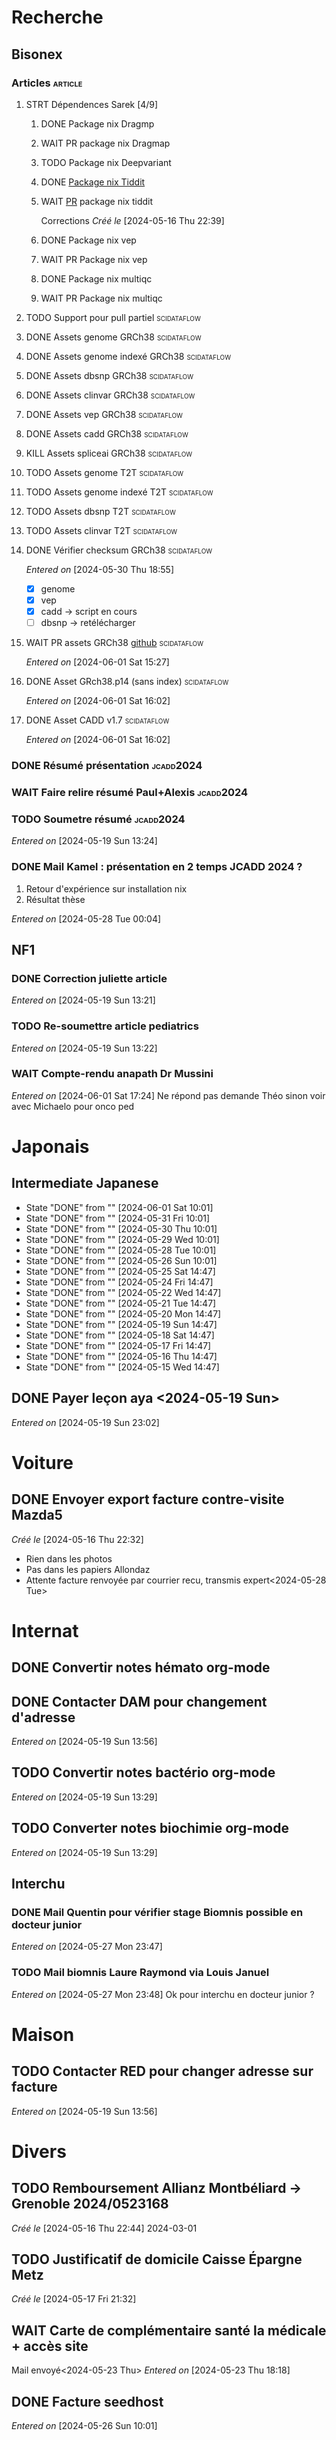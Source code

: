* Recherche
** Bisonex
:PROPERTIES:
:CATEGORY: bisonex
:END:
*** Articles :article:
**** STRT Dépendences Sarek [4/9]
***** DONE Package nix Dragmp
***** WAIT PR package nix Dragmap
***** TODO Package nix Deepvariant
***** DONE [[file:~/code/nixpkgs/pkgs/by-name/ti/tiddit/package.nix::{][Package nix Tiddit]]
***** WAIT [[https://github.com/NixOS/nixpkgs/pull/312995][PR]] package nix tiddit
    Corrections
    /Créé le/ [2024-05-16 Thu 22:39]
***** DONE Package nix vep
***** WAIT PR Package nix vep
***** DONE Package nix multiqc
***** WAIT PR Package nix multiqc
**** TODO Support pour pull partiel :scidataflow:
**** DONE Assets genome GRCh38 :scidataflow:
CLOSED: [2024-05-29 Wed 22:44] SCHEDULED: <2024-05-29 Wed>
**** DONE Assets genome indexé GRCh38 :scidataflow:
CLOSED: [2024-05-29 Wed 22:44] SCHEDULED: <2024-05-29 Wed>
**** DONE Assets dbsnp GRCh38 :scidataflow:
CLOSED: [2024-05-30 Thu 18:55] SCHEDULED: <2024-05-29 Wed>
**** DONE Assets clinvar GRCh38 :scidataflow:
CLOSED: [2024-05-30 Thu 18:55] SCHEDULED: <2024-05-29 Wed>
**** DONE Assets vep GRCh38 :scidataflow:
CLOSED: [2024-05-30 Thu 18:55] SCHEDULED: <2024-05-29 Wed>
**** DONE Assets cadd GRCh38 :scidataflow:
CLOSED: [2024-05-30 Thu 18:55] SCHEDULED: <2024-05-29 Wed>
**** KILL Assets spliceai GRCh38 :scidataflow:
CLOSED: [2024-05-30 Thu 18:55] SCHEDULED: <2024-05-29 Wed>
**** TODO Assets genome T2T :scidataflow:
**** TODO Assets genome indexé T2T :scidataflow:
**** TODO Assets dbsnp T2T :scidataflow:
**** TODO Assets clinvar T2T :scidataflow:
**** DONE Vérifier checksum GRCh38 :scidataflow:
CLOSED: [2024-06-01 Sat 15:27] SCHEDULED: <2024-05-30 Thu>
/Entered on/ [2024-05-30 Thu 18:55]
- [X] genome
- [X] vep
- [X] cadd -> script en cours
- [ ] dbsnp -> retélécharger
**** WAIT PR assets GRCh38 [[https://github.com/vsbuffalo/scidataflow/issues/21][github]] :scidataflow:
/Entered on/ [2024-06-01 Sat 15:27]
**** DONE Asset GRch38.p14 (sans index) :scidataflow:
CLOSED: [2024-06-01 Sat 17:19] SCHEDULED: <2024-06-01 Sat>
/Entered on/ [2024-06-01 Sat 16:02]
**** DONE Asset CADD v1.7 :scidataflow:
CLOSED: [2024-06-01 Sat 22:59] SCHEDULED: <2024-06-01 Sat>
/Entered on/ [2024-06-01 Sat 16:02]
*** DONE Résumé présentation :jcadd2024:
CLOSED: [2024-06-01 Sat 23:51] SCHEDULED: <2024-06-01 Sat>
*** WAIT Faire relire résumé Paul+Alexis :jcadd2024:
*** TODO Soumetre résumé :jcadd2024:
DEADLINE: <2024-06-07 Fri>
/Entered on/ [2024-05-19 Sun 13:24]
*** DONE Mail Kamel : présentation en 2 temps JCADD 2024 ?
CLOSED: [2024-05-28 Tue 00:05]
1. Retour d'expérience sur installation nix
2. Résultat thèse
/Entered on/ [2024-05-28 Tue 00:04]
** NF1
:PROPERTIES:
:CATEGORY: nf1
:END:
*** DONE Correction juliette article
CLOSED: [2024-05-26 Sun 21:12] SCHEDULED: <2024-05-21 Tue>
/Entered on/ [2024-05-19 Sun 13:21]
*** TODO Re-soumettre article pediatrics
DEADLINE: <2024-06-18 Tue>
/Entered on/ [2024-05-19 Sun 13:22]
*** WAIT Compte-rendu anapath Dr Mussini
SCHEDULED: <2024-06-05 Wed>
/Entered on/ [2024-06-01 Sat 17:24]
Ne répond pas
demande Théo sinon voir avec Michaelo pour onco ped
* Japonais
:PROPERTIES:
:CATEGORY: japonais
:END:
** Intermediate Japanese
SCHEDULED: <2024-06-02 Sun .+1d>
:PROPERTIES:
:STYLE:    habit
:LAST_REPEAT: [2024-05-26 Sun 10:01]
:END:
- State "DONE"       from ""           [2024-06-01 Sat 10:01]
- State "DONE"       from ""           [2024-05-31 Fri 10:01]
- State "DONE"       from ""           [2024-05-30 Thu 10:01]
- State "DONE"       from ""           [2024-05-29 Wed 10:01]
- State "DONE"       from ""           [2024-05-28 Tue 10:01]
- State "DONE"       from ""           [2024-05-26 Sun 10:01]
- State "DONE"       from ""           [2024-05-25 Sat 14:47]
- State "DONE"       from ""           [2024-05-24 Fri 14:47]
- State "DONE"       from ""           [2024-05-22 Wed 14:47]
- State "DONE"       from ""           [2024-05-21 Tue 14:47]
- State "DONE"       from ""           [2024-05-20 Mon 14:47]
- State "DONE"       from ""           [2024-05-19 Sun 14:47]
- State "DONE"       from ""           [2024-05-18 Sat 14:47]
- State "DONE"       from ""           [2024-05-17 Fri 14:47]
- State "DONE"       from ""           [2024-05-16 Thu 14:47]
- State "DONE"       from ""           [2024-05-15 Wed 14:47]
** DONE Payer leçon aya <2024-05-19 Sun>
/Entered on/ [2024-05-19 Sun 23:02]
* Voiture
:PROPERTIES:
:CATEGORY: voiture
:END:
** DONE Envoyer export facture contre-visite Mazda5
CLOSED: [2024-05-28 Tue 19:45] SCHEDULED: <2024-05-28 Tue>
/Créé le/ [2024-05-16 Thu 22:32]
- Rien dans les photos
- Pas dans les papiers Allondaz
- Attente facture renvoyée par courrier
  recu, transmis expert<2024-05-28 Tue>
* Internat
:PROPERTIES:
:CATEGORY: internat
:END:
** DONE Convertir notes hémato org-mode
SCHEDULED: <2024-05-17 Fri>
** DONE Contacter DAM pour changement d'adresse
SCHEDULED: <2024-05-19 Sun>
/Entered on/ [2024-05-19 Sun 13:56]

** TODO Convertir notes bactério org-mode
/Entered on/ [2024-05-19 Sun 13:29]
** TODO Converter notes biochimie org-mode
/Entered on/ [2024-05-19 Sun 13:29]
** Interchu
:PROPERTIES:
:CATEGORY: interchu
:END:
*** DONE Mail Quentin pour vérifier stage Biomnis possible en docteur junior
CLOSED: [2024-05-28 Tue 19:51] SCHEDULED: <2024-05-28 Tue>
/Entered on/ [2024-05-27 Mon 23:47]
*** TODO Mail biomnis Laure Raymond via Louis Januel
SCHEDULED: <2024-06-03 Mon>
/Entered on/ [2024-05-27 Mon 23:48]
Ok pour interchu en docteur junior ?
* Maison
:PROPERTIES:
:CATEGORY: maison
:END:
** TODO Contacter RED pour changer adresse sur facture
SCHEDULED: <2024-06-11 Tue>
/Entered on/ [2024-05-19 Sun 13:56]
* Divers
:PROPERTIES:
:CATEGORY: divers
:END:
** TODO Remboursement Allianz Montbéliard -> Grenoble 2024/0523168
/Créé le/ [2024-05-16 Thu 22:44]
2024-03-01
** TODO Justificatif de domicile Caisse Épargne Metz
SCHEDULED: <2024-06-11 Tue>
/Créé le/ [2024-05-17 Fri 21:32]
** WAIT Carte de complémentaire santé la médicale + accès site
Mail envoyé<2024-05-23 Thu>
/Entered on/ [2024-05-23 Thu 18:18]
** DONE Facture seedhost
CLOSED: [2024-05-27 Mon 23:54] SCHEDULED: <2024-05-27 Mon>
/Entered on/ [2024-05-26 Sun 10:01]
** TODO PR thème modus dans alacritty-themes
/Entered on/ [2024-05-28 Tue 20:03]
Refusé mais PR trop nombreuse
* Scrap
** DONE Aerial spincity
CLOSED: [2024-05-26 Sun 00:14] SCHEDULED: <2024-05-25 Sat>
/Entered on/ [2024-05-20 Mon 21:13]
*** DONE Corriger url pour additional content
CLOSED: [2024-05-26 Sun 17:30] SCHEDULED: <2024-05-26 Sun>
/Entered on/ [2024-05-26 Sun 10:25]
*** DONE Corriger audio manquant/erreur 403
CLOSED: [2024-05-26 Sun 21:12] SCHEDULED: <2024-05-26 Sun>
* Nix
:PROPERTIES:
:CATEGORY: nix
:END:
** TODO Review PR  gitftless 154351
/Entered on/ [2024-05-20 Mon 00:08]
* Histoire
** TODO Notes définition fascisme [[https://www.reddit.com/r/AskHistorians/comments/e57h4n/what_is_fascism/][/r/askhistorians]]
SCHEDULED: <2024-05-25 Sat>
/Entered on/ [2024-05-25 Sat 11:42]
